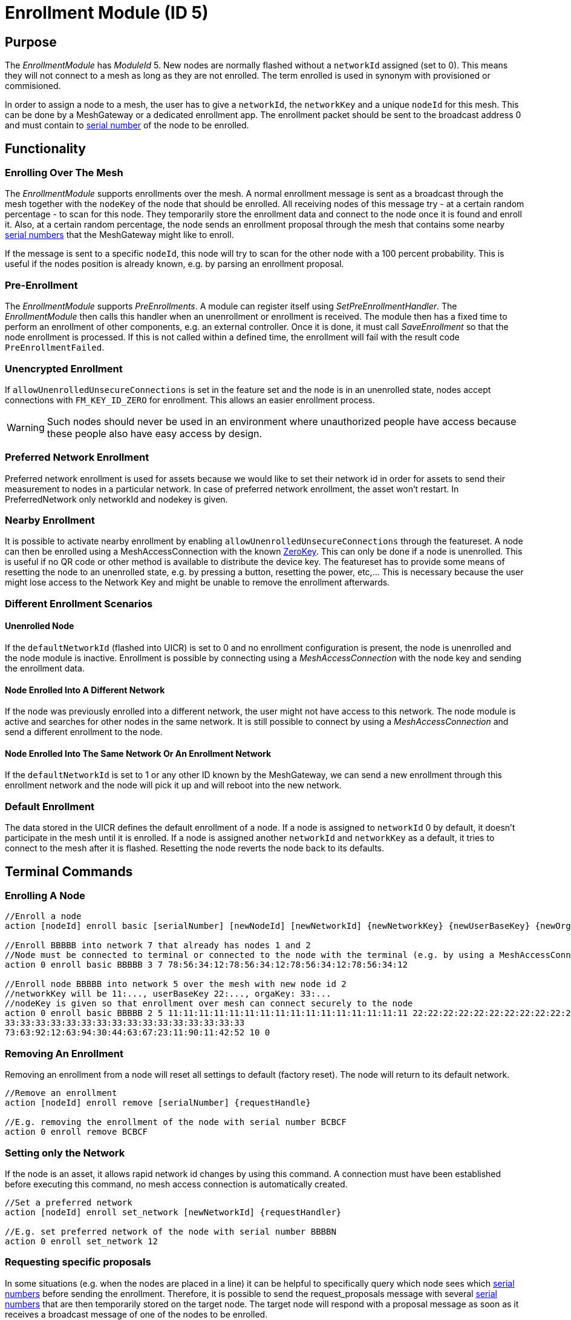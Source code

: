 = Enrollment Module (ID 5)

== Purpose

The _EnrollmentModule_ has _ModuleId_ 5. New nodes are normally flashed without a `networkId` assigned (set to 0). This means they will not connect to a mesh as long as they are not enrolled. The term enrolled is used in synonym with provisioned or commisioned.

In order to assign a node to a mesh, the user has to give a `networkId`, the `networkKey` and a unique `nodeId` for this mesh. This can be done by a MeshGateway or a dedicated enrollment app. The enrollment packet should be sent to the broadcast address 0 and must contain to xref:Specification.adoc#SerialNumbers[serial number] of the node to be enrolled.

== Functionality

=== Enrolling Over The Mesh

The _EnrollmentModule_ supports enrollments over the mesh. A normal enrollment message is sent as a broadcast through the mesh together with the `nodeKey` of the node that should be enrolled. All receiving nodes of this message try - at a certain random percentage - to scan for this node. They temporarily store the enrollment data and connect to the node once it is found and enroll it. Also, at a certain random percentage, the node sends an enrollment proposal through the mesh that contains some nearby xref:Specification.adoc#SerialNumbers[serial numbers] that the MeshGateway might like to enroll.

If the message is sent to a specific `nodeId`, this node will try to scan for the other node with a 100 percent probability. This is useful if the nodes position is already known, e.g. by parsing an enrollment proposal.

=== Pre-Enrollment

The _EnrollmentModule_ supports _PreEnrollments_. A module can register itself using _SetPreEnrollmentHandler_. The _EnrollmentModule_ then calls this handler when an unenrollment or enrollment is received. The module then has a fixed time to perform an enrollment of other components, e.g. an external controller. Once it is done, it must call _SaveEnrollment_ so that the node enrollment is processed. If this is not called within a defined time, the enrollment will fail with the result code `PreEnrollmentFailed`.

=== Unencrypted Enrollment

If `allowUnenrolledUnsecureConnections` is set in the feature set and the node is in an unenrolled state, nodes accept connections with `FM_KEY_ID_ZERO` for enrollment. This allows an easier enrollment process.

WARNING: Such nodes should never be used in an environment where unauthorized people have access because these people also have easy access by design.

=== Preferred Network Enrollment
Preferred network enrollment is used for assets because we would like to set their network id in order for assets to send their measurement to nodes in a particular network. In case of preferred network enrollment, the asset won't restart. In PreferredNetwork only networkId and nodekey is given.

=== Nearby Enrollment
It is possible to activate nearby enrollment by enabling `allowUnenrolledUnsecureConnections` through the featureset. A node can then be enrolled using a MeshAccessConnection with the known xref:Specification.adoc#EncryptionKeys[ZeroKey]. This can only be done if a node is unenrolled. This is useful if no QR code or other method is available to distribute the device key. The featureset has to provide some means of resetting the node to an unenrolled state, e.g. by pressing a button, resetting the power, etc,... This is necessary because the user might lose access to the Network Key and might be unable to remove the enrollment afterwards.

=== Different Enrollment Scenarios

==== Unenrolled Node

If the `defaultNetworkId` (flashed into UICR) is set to 0 and no enrollment configuration is present, the node is unenrolled and the node module is inactive. Enrollment is possible by connecting using a _MeshAccessConnection_ with the node key and sending the enrollment data.

==== Node Enrolled Into A Different Network

If the node was previously enrolled into a different network, the user might not have access to this network. The node module is active and searches for other nodes in the same network. It is still possible to connect by using a _MeshAccessConnection_ and send a different enrollment to the node.

==== Node Enrolled Into The Same Network Or An Enrollment Network
If the `defaultNetworkId` is set to 1 or any other ID known by the MeshGateway, we can send a new enrollment through this enrollment network and the node will pick it up and will reboot into the new network.

=== Default Enrollment
The data stored in the UICR defines the default enrollment of a node. If a node is assigned to `networkId` 0 by default, it doesn't participate in the mesh until it is enrolled. If a node is assigned another `networkId` and `networkKey` as a default, it tries to connect to the mesh after it is flashed. Resetting the node reverts the node back to its defaults.

== Terminal Commands

=== Enrolling A Node

[source, C++]
----
//Enroll a node
action [nodeId] enroll basic [serialNumber] [newNodeId] [newNetworkId] {newNetworkKey} {newUserBaseKey} {newOrganizationKey} {nodeKey} {timeoutSec} {enrollOnlyIfUnenrolled} {requestHandle}

//Enroll BBBBB into network 7 that already has nodes 1 and 2
//Node must be connected to terminal or connected to the node with the terminal (e.g. by using a MeshAccessConnection)
action 0 enroll basic BBBBB 3 7 78:56:34:12:78:56:34:12:78:56:34:12:78:56:34:12

//Enroll node BBBBB into network 5 over the mesh with new node id 2
//networkKey will be 11:..., userBaseKey 22:..., orgaKey: 33:...
//nodeKey is given so that enrollment over mesh can connect securely to the node
action 0 enroll basic BBBBB 2 5 11:11:11:11:11:11:11:11:11:11:11:11:11:11:11:11 22:22:22:22:22:22:22:22:22:22:22:22:22:22:22:22
33:33:33:33:33:33:33:33:33:33:33:33:33:33:33:33
73:63:92:12:63:94:30:44:63:67:23:11:90:11:42:52 10 0
----

=== Removing An Enrollment
Removing an enrollment from a node will reset all settings to default (factory reset). The node will return to its default network.
[source, C++]
----
//Remove an enrollment
action [nodeId] enroll remove [serialNumber] {requestHandle}

//E.g. removing the enrollment of the node with serial number BCBCF
action 0 enroll remove BCBCF
----

=== Setting only the Network
If the node is an asset, it allows rapid network id changes by using this command. A connection must have been established before executing this command, no mesh access connection is automatically created.
[source, C++]
----
//Set a preferred network
action [nodeId] enroll set_network [newNetworkId] {requestHandler}

//E.g. set preferred network of the node with serial number BBBBN
action 0 enroll set_network 12
----

=== Requesting specific proposals
In some situations (e.g. when the nodes are placed in a line) it can be helpful to specifically query which node sees which xref:Specification.adoc#SerialNumbers[serial numbers] before sending the enrollment. Therefore, it is possible to send the request_proposals message with several xref:Specification.adoc#SerialNumbers[serial numbers] that are then temporarily stored on the target node. The target node will respond with a proposal message as soon as it receives a broadcast message of one of the nodes to be enrolled.
[source, C++]
----
//Query which node sees which serial numbers
action [nodeId] enroll request_proposals [up to 11 serial numbers]

//E.g. ask all connected nodes which of them sees any of the given serial numbers
action 0 enroll request_proposals BBBBD BBBBF BBBBG BBBBH BBBBJ BBBBK BBBBL BBBBM BBBBN BBBBP BBBBQ
//E.g. only ask for three serial numbers
action 0 enroll request_proposals BBZ3F ZZZZZ ZFGBB
----

The nodes then scan for one minute if they see any of the specified xref:Specification.adoc#SerialNumbers[serial numbers]. Upon arrival, the message is answered with the following JSON (1 JSON per xref:Specification.adoc#SerialNumbers[serial number]):
[source]
----
{
	//NodeID 1 was able to scan serialNumber BBBBG
	"nodeId":1,
	"type":"request_proposals_response",
	"serialNumber":BBBBG,
	"module":5,
	"requestHandle":0
}
----

== Messages
=== Message Types
[source, C++]
----
enum EnrollmentModuleTriggerActionMessages{
	SET_ENROLLMENT_BY_SERIAL=0,
	REMOVE_ENROLLMENT=1
};
enum EnrollmentModuleActionResponseMessages{
	ENROLLMENT_RESPONSE=0,
	REMOVE_ENROLLMENT_RESPONSE=1,
	ENROLLMENT_PROPOSAL=2
};
----

=== Enroll A Beacon
==== Request
actionType: SET_ENROLLMENT

[cols="1,2,3"]
|===
|Bytes|Type|Description
|8|xref:Specification.adoc#connPacketModule[connPacketModule]|
|4|serialNumberIndex|Index of the xref:Specification.adoc#SerialNumbers[serial number] to be enrolled
|2|newNodeId|The new node id that should be assigned to this node (Set to 0 to leave unchanged)
|2|newNetworkId|The new network id to be assigned (Set to 0 to leave unchanged)
|16|newNetworkKey|The network encryption key to be used (Set to 000....000 to leave unchanged)
|16|newUserBaseKey|The new user base key to derrive all user keys from (Set to 000....000 to leave unchanged)
|16|newOrganizationKey|A key used for an organization, e.g. used by assets because these must work organization wide.
|16|nodeKey (optional)|If the enrollment should be done over the mesh, the nodeKey must be given so that another node can connect securely to the to-be-enrolled node
|7 bit|timeoutSec (optional)|Enrollment over the mesh uses a timeout how long a node will try to look for the to-be-enrolled node. A good default value is 10 seconds which will result in a maximum of 14 seconds time for an enrollment. (Sending 0 will use the default value)
|1 bit|enrollOnlyIfUnenrolled (optional)|If set to 0, the enrollment will be done even if the other node is already enrolled. If set to 1, the node will generate an error response for the enrollment (ENROLL_RESPONSE with error code .
|===

==== Response
This acknowledges a received enrollment.
[source, C++]
----
0x00 = ENROLL_RESPONSE_OK
0x01 = ENROLL_RESPONSE_FLASH_BUSY //(please retry)
0x02 = ENROLL_RESPONSE_WRONG_DATA_ALIGNMENT //(fatal error)
0x03 = ENROLL_RESPONSE_NO_SPACE //(fatal error)
0x10 = ENROLL_RESPONSE_ALREADY_ENROLLED_WITH_DIFFERENT_DATA //(can use enrollOnlyIfUnenrolled = 0 to force the enrollment)
0x11 = ENROLL_RESPONSE_PREENROLLMENT_FAILED //Another module that needs to enroll itself first, failed to enroll in the required time
----

actionType: `ENROLLMENT_RESPONSE`
[cols="1,2,3"]
|===
|Bytes|Type|Description
|8|xref:Specification.adoc#connPacketModule[connPacketModule]|
|4|serialNumberIndex|Index of the xref:Specification.adoc#SerialNumbers[serial number] that was enrolled
|1|result|See above for possible result codes
|===
==== Response
Randomly and if available, a node might respond with an enrollment proposal that contains a number of nearby xref:Specification.adoc#SerialNumbers[serialNumberIndexes]. If the MeshGateway wants to enroll one of these nodes, it can send a directed message to this node to enroll the other nearby node. If a xref:Specification.adoc#SerialNumbers[serialNumberIndex] is 0, there were not enough nodes around or not yet scanned.

actionType: `ENROLLMENT_PROPOSAL`
[cols="1,2,3"]
|===
|Bytes|Type|Description
|8|xref:Specification.adoc#connPacketModule[connPacketModule]	|
|4|serialNumberIndex[0]|nearby node xref:Specification.adoc#SerialNumbers[serial number index]
|4|serialNumberIndex[1]|nearby node xref:Specification.adoc#SerialNumbers[serial number index]
|4|serialNumberIndex[2]|nearby node xref:Specification.adoc#SerialNumbers[serial number index]
|===

=== Remove an Enrollment
==== Request
actionType: `REMOVE_ENROLLMENT`
[cols="1,2,3"]
|===
|Bytes|Type|Description
|8|xref:Specification.adoc#connPacketModule[connPacketModule]	|
|4|serialNumberIndex|Index of the xref:Specification.adoc#SerialNumbers[serial number] to be enrolled
|===
==== Response
The result of removing an enrollment:
[source, C++]
----
0x00 = ENROLL_RESPONSE_OK
0x01 = ENROLL_RESPONSE_FLASH_BUSY //(please retry)
0x02 = ENROLL_RESPONSE_WRONG_DATA_ALIGNMENT //(fatal error)
0x03 = ENROLL_RESPONSE_NO_SPACE //(fatal error)
----
actionType: `REMOVE_ENROLLMENT_RESPONSE`
[cols="1,2,3"]
|===
|Bytes|Type|Description
|8|xref:Specification.adoc#connPacketModule[connPacketModule]|
|4|serialNumberIndex|Index of the xref:Specification.adoc#SerialNumbers[serial number] that was enrolled
|1|result|See above for possible result codes
|===

=== Requesting Proposals
==== Request
actionType: `REQUEST_PROPOSALS (4)`
[cols="1,2,3"]
|===
|Bytes|Type|Description
|8|xref:Specification.adoc#connPacketModule[connPacketModule]	|
|4 - 44|serialNumberIndices|Up to 11 xref:Specification.adoc#SerialNumbers[serial indices].
|===
==== Response
actionType: `REQUEST_PROPOSALS_RESPONSE (4)`
[cols="1,2,3"]
|===
|Bytes|Type|Description
|8|xref:Specification.adoc#connPacketModule[connPacketModule]|
|4|serialNumberIndex|The xref:Specification.adoc#SerialNumbers[serial index] that was possible to scan.
|===
